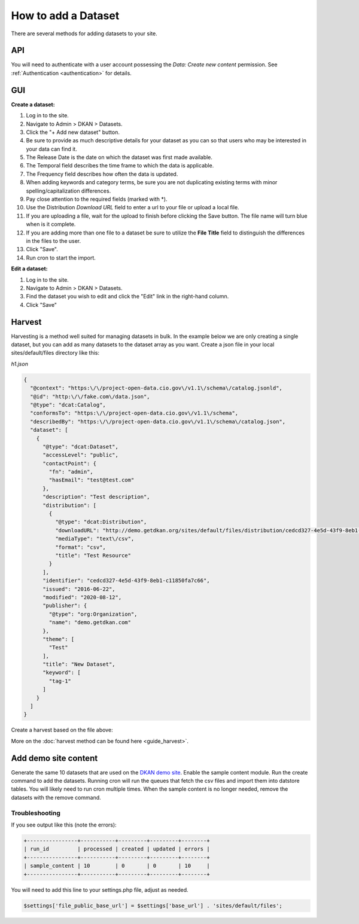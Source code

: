 How to add a Dataset
====================

.. _guide_dataset:

There are several methods for adding datasets to your site.

API
---
You will need to authenticate with a user account possessing the *Data: Create new content* permission.
See :ref:`Authentication <authentication>` for details.

.. http:post:: /api/1/metastore/schemas/dataset/items

  **Create a dataset:**

  .. sourcecode:: http

    POST http://dkan.ddev.site/api/1/metastore/schemas/dataset/items?format_json HTTP/1.1
    content-type: application/json
    Authorization: Basic username:password

        {
          "title": "My new dataset",
          "description": "Detailed description for my new dataset.",
          "accessLevel": "public",
          "accrualPeriodicity": "R/P1Y",
          "publisher": {
            "name": "Publisher Name"
          },
          "contactPoint": {
            "fn": "Test Contact",
            "hasEmail": "test@example.com"
          },
          "issued": "2013-02-10",
          "modified": "2022-06-01",
          "keyword": ["tag1","tag2"],
          "license": "http://opendefinition.org/licenses/odc-pddl/",
          "spatial": "London, England",
          "temporal": "2013-02-10/2022-06-01"
          "theme": [
            "Category"
          ],
          "distribution": [
              {
                  "downloadURL": "http://demo.getdkan.org/sites/default/files/distribution/5dc1cfcf-8028-476c-a020-f58ec6dd621c/data.csv",
                  "mediaType": "text/csv",
                  "format": "csv",
                  "description": "The data we want to share.",
                  "title": "Resource Example"
              }
          ]
        }

.. http:patch:: /api/1/metastore/schemas/dataset/items/{datasetID}

  **Edit a dataset:**

  .. sourcecode:: http

    PATCH http://dkan.ddev.site/api/1/metastore/schemas/dataset/items/{datasetID}?format_json HTTP/1.1
    content-type: application/json
    Authorization: Basic username:password

        {
          "modified": "2023-06-01",
          "distribution": [
              {
                  "downloadURL": "http://demo.getdkan.org/sites/default/files/new-data-file.csv",
                  "mediaType": "text/csv",
                  "format": "csv",
                  "title": "2023 data update"
              }
          ]
        }

GUI
----

**Create a dataset:**

1. Log in to the site.
2. Navigate to Admin > DKAN > Datasets.
3. Click the "+ Add new dataset" button.
4. Be sure to provide as much descriptive details for your dataset as you can so that users who may be interested in your data can find it.
5. The Release Date is the date on which the dataset was first made available.
6. The Temporal field describes the time frame to which the data is applicable.
7. The Frequency field describes how often the data is updated.
8. When adding keywords and category terms, be sure you are not duplicating existing terms with minor spelling/capitalization differences.
9. Pay close attention to the required fields (marked with \*).
10. Use the Distribution *Download URL* field to enter a url to your file or upload a local file.
11. If you are uploading a file, wait for the upload to finish before clicking the Save button. The file name will turn blue when is it complete.
12. If you are adding more than one file to a dataset be sure to utilize the **File Title** field to distinguish the differences in the files to the user.
13. Click "Save".
14. Run cron to start the import.

**Edit a dataset:**

1. Log in to the site.
2. Navigate to Admin > DKAN > Datasets.
3. Find the dataset you wish to edit and click the "Edit" link in the right-hand column.
4. Click "Save"


Harvest
-------
Harvesting is a method well suited for managing datasets in bulk.
In the example below we are only creating a single dataset, but you can add as many datasets to
the dataset array as you want. Create a json file in your local sites/default/files directory like this:

*h1.json*

.. code-block:: json

      {
        "@context": "https:\/\/project-open-data.cio.gov\/v1.1\/schema\/catalog.jsonld",
        "@id": "http:\/\/fake.com\/data.json",
        "@type": "dcat:Catalog",
        "conformsTo": "https:\/\/project-open-data.cio.gov\/v1.1\/schema",
        "describedBy": "https:\/\/project-open-data.cio.gov\/v1.1\/schema\/catalog.json",
        "dataset": [
          {
            "@type": "dcat:Dataset",
            "accessLevel": "public",
            "contactPoint": {
              "fn": "admin",
              "hasEmail": "test@test.com"
            },
            "description": "Test description",
            "distribution": [
              {
                "@type": "dcat:Distribution",
                "downloadURL": "http://demo.getdkan.org/sites/default/files/distribution/cedcd327-4e5d-43f9-8eb1-c11850fa7c55/Bike_Lane.csv",
                "mediaType": "text\/csv",
                "format": "csv",
                "title": "Test Resource"
              }
            ],
            "identifier": "cedcd327-4e5d-43f9-8eb1-c11850fa7c66",
            "issued": "2016-06-22",
            "modified": "2020-08-12",
            "publisher": {
              "@type": "org:Organization",
              "name": "demo.getdkan.com"
            },
            "theme": [
              "Test"
            ],
            "title": "New Dataset",
            "keyword": [
              "tag-1"
            ]
          }
        ]
      }


Create a harvest based on the file above:

.. prompt:: bash $

      drush dkan:harvest:register --identifier=harvest1 --extract-uri=http://dkan.ddev.site/sites/default/files/h1.json
      drush dkan:harvest:run harvest1
      drush cron

More on the :doc:`harvest method can be found here <guide_harvest>`.

Add demo site content
---------------------

Generate the same 10 datasets that are used on the `DKAN demo site <https://demo.getdkan.org/>`_.
Enable the sample content module. Run the create command to add the datasets.
Running cron will run the queues that fetch the csv files and import them into datstore tables. You will likely need to run cron multiple times.
When the sample content is no longer needed, remove the datasets with the remove command.

.. prompt:: bash $

      drush en sample_content -y
      drush dkan:sample-content:create
      drush cron
      drush cron
      drush dkan:sample-content:remove

Troubleshooting
^^^^^^^^^^^^^^^

If you see output like this (note the errors):

.. code-block::

   +----------------+-----------+---------+---------+--------+
   | run_id         | processed | created | updated | errors |
   +----------------+-----------+---------+---------+--------+
   | sample_content | 10        | 0       | 0       | 10     |
   +----------------+-----------+---------+---------+--------+

You will need to add this line to your settings.php file, adjust as needed.

.. code-block::

   $settings['file_public_base_url'] = $settings['base_url'] . 'sites/default/files';
